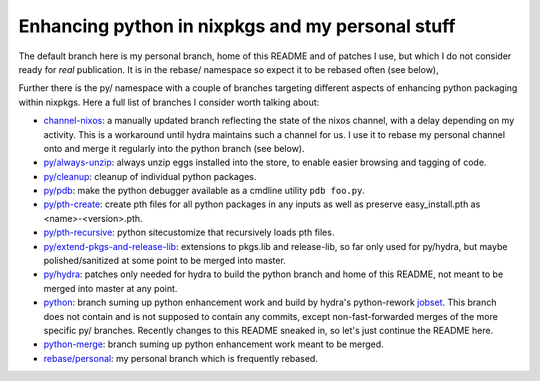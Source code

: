 Enhancing python in nixpkgs and my personal stuff
=================================================

The default branch here is my personal branch, home of this README and
of patches I use, but which I do not consider ready for *real*
publication. It is in the rebase/ namespace so expect it to be rebased
often (see below),

Further there is the py/ namespace with a couple of branches targeting
different aspects of enhancing python packaging within nixpkgs. Here a
full list of branches I consider worth talking about:

- `channel-nixos`_: a manually updated branch reflecting the state of
  the nixos channel, with a delay depending on my activity. This is a
  workaround until hydra maintains such a channel for us. I use it to
  rebase my personal channel onto and merge it regularly into the
  python branch (see below).

- `py/always-unzip`_: always unzip eggs installed into the store, to
  enable easier browsing and tagging of code.

- `py/cleanup`_: cleanup of individual python packages.

- `py/pdb`_: make the python debugger available as a cmdline utility
  ``pdb foo.py``.

- `py/pth-create`_: create pth files for all python packages in any
  inputs as well as preserve easy_install.pth as <name>-<version>.pth.

- `py/pth-recursive`_: python sitecustomize that recursively loads pth
  files.

- `py/extend-pkgs-and-release-lib`_: extensions to pkgs.lib and
  release-lib, so far only used for py/hydra, but maybe
  polished/sanitized at some point to be merged into master.

- `py/hydra`_: patches only needed for hydra to build the python
  branch and home of this README, not meant to be merged into master
  at any point.

- `python`_: branch suming up python enhancement work and build by
  hydra's python-rework jobset_. This branch does not contain and is
  not supposed to contain any commits, except non-fast-forwarded
  merges of the more specific py/ branches. Recently changes to this
  README sneaked in, so let's just continue the README here.

- `python-merge`_: branch suming up python enhancement work meant to
  be merged.

- `rebase/personal`_: my personal branch which is frequently rebased.


.. _jobset: http://hydra.nixos.org/jobset/nixpkgs/python-rework

.. _channel-nixos: https://github.com/chaoflow/nixpkgs/tree/channel-nixos

.. _py/always-unzip: https://github.com/chaoflow/nixpkgs/tree/py/always-unzip

.. _py/cleanup: https://github.com/chaoflow/nixpkgs/tree/py/cleanup

.. _py/pdb: https://github.com/chaoflow/nixpkgs/tree/py/pdb

.. _py/pth-create: https://github.com/chaoflow/nixpkgs/tree/py/pth-create

.. _py/pth-recursive: https://github.com/chaoflow/nixpkgs/tree/py/pth-recursive

.. _py/extend-pkgs-and-release-lib: https://github.com/chaoflow/nixpkgs/tree/py/extend-pkgs-and-release-lib

.. _py/hydra: https://github.com/chaoflow/nixpkgs/tree/py/hydra

.. _python: https://github.com/chaoflow/nixpkgs/tree/python

.. _python-merge: https://github.com/chaoflow/nixpkgs/tree/python-merge

.. _rebase/personal: https://github.com/chaoflow/nixpkgs/tree/rebase/personal





